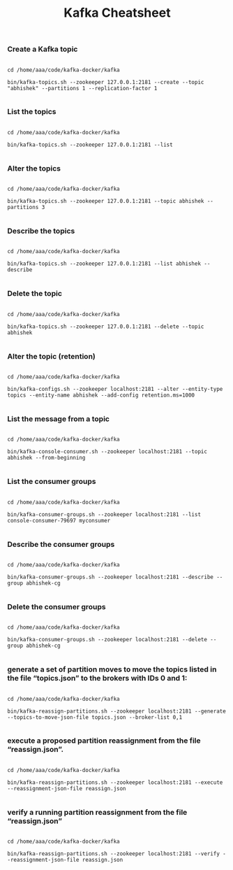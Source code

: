 #+TITLE: Kafka Cheatsheet

*** Create a Kafka topic

#+BEGIN_SRC

  cd /home/aaa/code/kafka-docker/kafka

  bin/kafka-topics.sh --zookeeper 127.0.0.1:2181 --create --topic "abhishek" --partitions 1 --replication-factor 1

#+END_SRC

*** List the topics

#+BEGIN_SRC

  cd /home/aaa/code/kafka-docker/kafka

  bin/kafka-topics.sh --zookeeper 127.0.0.1:2181 --list

#+END_SRC

*** Alter the topics

#+BEGIN_SRC

  cd /home/aaa/code/kafka-docker/kafka

  bin/kafka-topics.sh --zookeeper 127.0.0.1:2181 --topic abhishek --partitions 3

#+END_SRC

*** Describe the topics

#+BEGIN_SRC

  cd /home/aaa/code/kafka-docker/kafka

  bin/kafka-topics.sh --zookeeper 127.0.0.1:2181 --list abhishek --describe

#+END_SRC

*** Delete the topic

#+BEGIN_SRC

  cd /home/aaa/code/kafka-docker/kafka

  bin/kafka-topics.sh --zookeeper 127.0.0.1:2181 --delete --topic abhishek

#+END_SRC

*** Alter the topic (retention)

#+BEGIN_SRC

  cd /home/aaa/code/kafka-docker/kafka

  bin/kafka-configs.sh --zookeeper localhost:2181 --alter --entity-type topics --entity-name abhishek --add-config retention.ms=1000

#+END_SRC

*** List the message from a topic

#+BEGIN_SRC

  cd /home/aaa/code/kafka-docker/kafka

  bin/kafka-console-consumer.sh --zookeeper localhost:2181 --topic abhishek --from-beginning

#+END_SRC


*** List the consumer groups

#+BEGIN_SRC

  cd /home/aaa/code/kafka-docker/kafka

  bin/kafka-consumer-groups.sh --zookeeper localhost:2181 --list console-consumer-79697 myconsumer

#+END_SRC

*** Describe the consumer groups

#+BEGIN_SRC

  cd /home/aaa/code/kafka-docker/kafka

  bin/kafka-consumer-groups.sh --zookeeper localhost:2181 --describe --group abhishek-cg

#+END_SRC

*** Delete the consumer groups

#+BEGIN_SRC

  cd /home/aaa/code/kafka-docker/kafka

  bin/kafka-consumer-groups.sh --zookeeper localhost:2181 --delete --group abhishek-cg

#+END_SRC

*** generate a set of partition moves to move the topics listed in the file “topics.json” to the brokers with IDs 0 and 1:

#+BEGIN_SRC

  cd /home/aaa/code/kafka-docker/kafka

  bin/kafka-reassign-partitions.sh --zookeeper localhost:2181 --generate --topics-to-move-json-file topics.json --broker-list 0,1

#+END_SRC

*** execute a proposed partition reassignment from the file “reassign.json”.

#+BEGIN_SRC

  cd /home/aaa/code/kafka-docker/kafka

  bin/kafka-reassign-partitions.sh --zookeeper localhost:2181 --execute --reassignment-json-file reassign.json

#+END_SRC

*** verify a running partition reassignment from the file “reassign.json”

#+BEGIN_SRC

  cd /home/aaa/code/kafka-docker/kafka

  bin/kafka-reassign-partitions.sh --zookeeper localhost:2181 --verify --reassignment-json-file reassign.json

#+END_SRC
